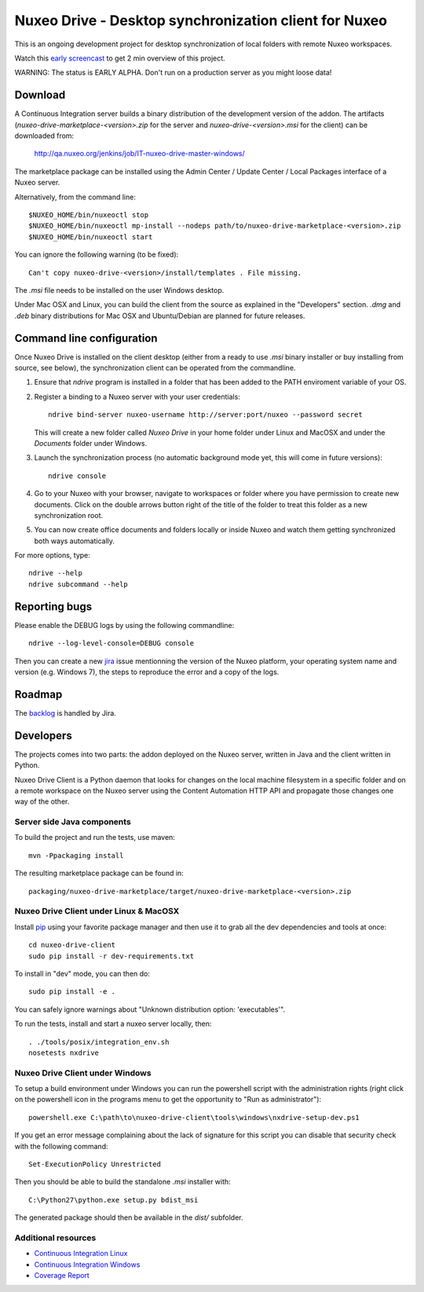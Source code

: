 ======================================================
Nuxeo Drive - Desktop synchronization client for Nuxeo
======================================================

This is an ongoing development project for desktop synchronization
of local folders with remote Nuxeo workspaces.

Watch this `early screencast`_ to get 2 min overview of this project.

WARNING: The status is EARLY ALPHA. Don't run on a production server
as you might loose data!

.. _`early screencast`: http://lounge.blogs.nuxeo.com/2012/07/nuxeo-drive-desktop-synchronization-client-nuxeo.html


Download
========

A Continuous Integration server builds a binary distribution of the
development version of the addon. The artifacts
(`nuxeo-drive-marketplace-<version>.zip` for the server and
`nuxeo-drive-<version>.msi` for the client) can be downloaded from:

  http://qa.nuxeo.org/jenkins/job/IT-nuxeo-drive-master-windows/

The marketplace package can be installed using the Admin Center /
Update Center / Local Packages interface of a Nuxeo server.

Alternatively, from the command line::

  $NUXEO_HOME/bin/nuxeoctl stop
  $NUXEO_HOME/bin/nuxeoctl mp-install --nodeps path/to/nuxeo-drive-marketplace-<version>.zip
  $NUXEO_HOME/bin/nuxeoctl start

You can ignore the following warning (to be fixed)::

  Can't copy nuxeo-drive-<version>/install/templates . File missing.

The `.msi` file needs to be installed on the user Windows desktop.

Under Mac OSX and Linux, you can build the client from the source
as explained in the "Developers" section. `.dmg` and `.deb` binary
distributions for Mac OSX and Ubuntu/Debian are planned for future
releases.


Command line configuration
==========================

Once Nuxeo Drive is installed on the client desktop (either from a
ready to use `.msi` binary installer or buy installing from source,
see below), the synchronization client can be operated from the
commandline.

1. Ensure that `ndrive` program is installed in a folder that has been
   added to the PATH enviroment variable of your OS.

2. Register a binding to a Nuxeo server with your user credentials::

     ndrive bind-server nuxeo-username http://server:port/nuxeo --password secret

   This will create a new folder called `Nuxeo Drive` in your home
   folder under Linux and MacOSX and under the `Documents` folder
   under Windows.

3. Launch the synchronization process (no automatic background mode
   yet, this will come in future versions)::

     ndrive console

4. Go to your Nuxeo with your browser, navigate to workspaces or
   folder where you have permission to create new documents. Click
   on the double arrows button right of the title of the folder to
   treat this folder as a new synchronization root.

5. You can now create office documents and folders locally or inside
   Nuxeo and watch them getting synchronized both ways automatically.


For more options, type::

    ndrive --help
    ndrive subcommand --help


Reporting bugs
==============

Please enable the DEBUG logs by using the following commandline::

    ndrive --log-level-console=DEBUG console

Then you can create a new jira_ issue mentionning the version of the Nuxeo
platform, your operating system name and version (e.g. Windows 7), the steps to
reproduce the error and a copy of the logs.

.. _jira: https://jira.nuxeo.com


Roadmap
=======

The backlog_ is handled by Jira.

.. _backlog: https://jira.nuxeo.com/secure/IssueNavigator.jspa?reset=true&jqlQuery=component+%3D+%22Nuxeo+Drive%22+AND+Tags+%3D+%22Backlog%22+ORDER+BY+%22Backlog+priority%22+DESC


Developers
==========

The projects comes into two parts: the addon deployed on the Nuxeo
server, written in Java and the client written in Python.

Nuxeo Drive Client is a Python daemon that looks for changes
on the local machine filesystem in a specific folder and on a
remote workspace on the Nuxeo server using the Content Automation
HTTP API and propagate those changes one way of the other.


Server side Java components
---------------------------

To build the project and run the tests, use maven::

  mvn -Ppackaging install

The resulting marketplace package can be found in::

  packaging/nuxeo-drive-marketplace/target/nuxeo-drive-marketplace-<version>.zip


Nuxeo Drive Client under Linux & MacOSX
---------------------------------------

Install pip_ using your favorite package manager and then use it to grab all the
dev dependencies and tools at once::

  cd nuxeo-drive-client
  sudo pip install -r dev-requirements.txt

To install in "dev" mode, you can then do::

  sudo pip install -e .

You can safely ignore warnings about "Unknown distribution option: 'executables'".

To run the tests, install and start a nuxeo server locally, then::

  . ./tools/posix/integration_env.sh
  nosetests nxdrive

.. _pip: http://www.pip-installer.org/


Nuxeo Drive Client under Windows
--------------------------------

To setup a build environment under Windows you can run the powershell
script with the administration rights (right click on the powershell
icon in the programs menu to get the opportunity to "Run as
administrator")::

  powershell.exe C:\path\to\nuxeo-drive-client\tools\windows\nxdrive-setup-dev.ps1

If you get an error message complaining about the lack of signature
for this script you can disable that security check with the following
command::

  Set-ExecutionPolicy Unrestricted

Then you should be able to build the standalone `.msi` installer with::

  C:\Python27\python.exe setup.py bdist_msi

The generated package should then be available in the `dist/` subfolder.


Additional resources
--------------------

- `Continuous Integration Linux`_
- `Continuous Integration Windows`_
- `Coverage Report`_

.. _`Continuous Integration Linux`: http://qa.nuxeo.org/jenkins/job/IT-nuxeo-drive-master-linux/
.. _`Continuous Integration Windows`: http://qa.nuxeo.org/jenkins/job/IT-nuxeo-drive-master-windows/
.. _`Coverage report`: http://qa.nuxeo.org/jenkins/job/IT-nuxeo-drive-master-linux/lastSuccessfulBuild/artifact/nuxeo-drive/nuxeo-drive-client/coverage/index.html

